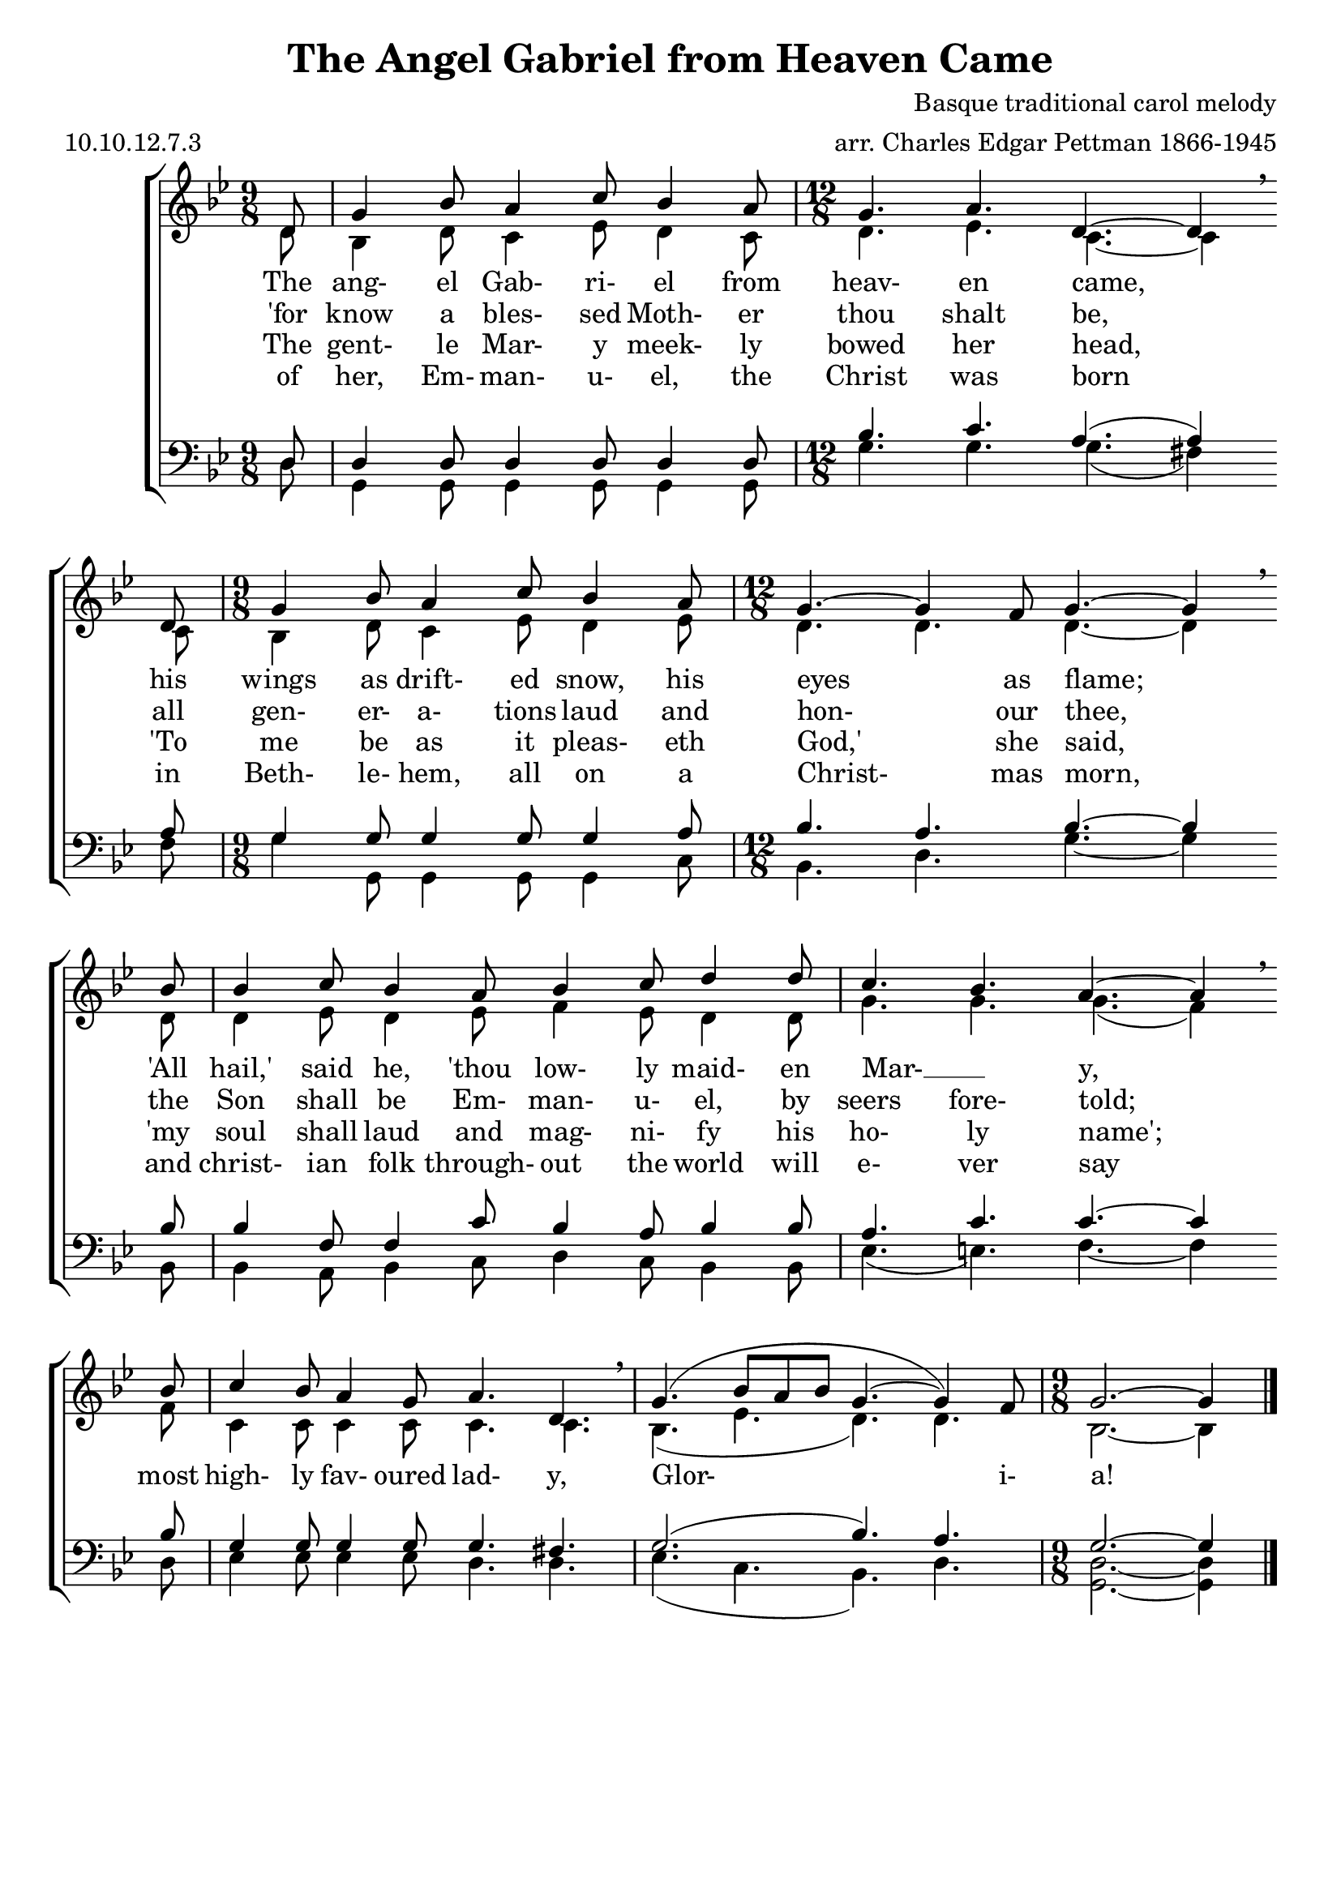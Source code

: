\version "2.9.82"
\header{
  title = "The Angel Gabriel from Heaven Came"
%  poet = "Tr. K. E. Robertzs"
  composer = "Basque traditional carol melody"
  meter = "10.10.12.7.3"
  opus = ""
  arranger = "arr. Charles Edgar Pettman 1866-1945"
  instrument = ""
  dedication = ""
  piece = ""
  head = ""
  copyright = ""
  footer = ""
  tagline = ""
}

#(set-global-staff-size 20)
#(set-default-paper-size "a4")

soprano = \relative c' {
  \set Staff.midiInstrument = "flute"
  \time 9/8
  \key bes \major
  \clef treble
  \voiceOne
  \repeat volta 4 {
    \partial 8 d8
               g4 bes8 a4 c8 bes4 a8
    \time 12/8 g4. a4. d,4.~d4 \breathe \bar "" \break d8
    \time  9/8 g4 bes8 a4 c8 bes4 a8
    \time 12/8 g4.~g4 f8 g4.~g4 \breathe \bar "" \break bes8
               bes4 c8 bes4 a8 bes4 c8 d4 d8
               c4. bes a4.~a4 \breathe \bar "" \break bes8
               c4 bes8 a4 g8 a4. d, \breathe
               g4.( bes8 a bes g4.~g4) f8
    \time  9/8 g2.~g4
  }
  \bar "|."
}

alto = \relative c' {
  \set Staff.midiInstrument = "oboe"
  \time 9/8
  \key bes \major
  \clef treble
  \voiceTwo
  \repeat volta 4 {
    \partial 8 d8
               bes4 d8 c4 ees8 d4 c8
    d4. ees c~c4 c8
    bes4 d8 c4 ees8 d4 ees8
    d4. d d~d4 d8
    d4 ees8 d4 ees8 f4 ees8 d4 d8
    g4. g g(f4) f8
    c4 c8 c4 c8 c4. c
    bes4.(ees d) d
    bes2.~bes4
  }
}

tenor = \relative c {
  \set Staff.midiInstrument = "clarinet"
  \time 9/8
  \key bes \major
  \clef bass
  \voiceOne
  \repeat volta 4 {
    \partial 8 d8
    d4 d8 d4 d8 d4 d8
    bes'4. c a(a4) a8
    g4 g8 g4 g8 g4 a8
    bes4. a bes~bes4 bes8
    bes4 f8 f4 c'8 bes4 a8 bes4 bes8
    a4. c c~c4 bes8
    g4 g8 g4 g8 g4. fis
    g2.(bes4.)a
    g2.~g4
  }
}

bass = \relative c {
  \set Staff.midiInstrument = "bassoon"
  \time 9/8
  \key bes \major
  \clef bass
  \voiceTwo
  \repeat volta 4 {
    \partial 8 d8
    g,4 g8 g4 g8 g4 g8
    \time 12/8 g'4. g g(fis4) fis8
    \time  9/8 g4 g,8 g4 g8 g4 c8
    \time 12/8 bes4. d g~g4 bes,8
               bes4 a8 bes4 c8 d4 c8 bes4 bes8
               ees4.(e) f4.~f4 d8
               ees4 ees8 ees4 ees8 d4. d
               ees4.(c bes) d
    \time  9/8 <g, d'>2.~q4
  } 
}

verseOne = \lyricmode {
  The ang- el Gab- ri- el from heav- en came,
  his wings as drift- ed snow, his eyes as flame;
  "'All" "hail,'" said he, "'thou" low- ly maid- en Mar- __ _ y,
  most high- ly fav- oured lad- y,
  Glor- i- a!
}

verseTwo = \lyricmode {
  "'for" know a bles- sed Moth- er thou shalt be,
  all gen- er- a- tions laud and hon- our thee,
  the Son shall be Em- man- u- el, by seers fore- told;
%  most high- ly fav- oured lad- "y.'"
%  Glor- i- a!
}

verseThree = \lyricmode {
  The gent- le Mar- y meek- ly bowed her head,
  "'To" me be as it pleas- eth "God,'" she said,
  "'my" soul shall laud and mag- ni- fy his ho- ly name';
%  most high- ly fav- oured lad- y.
%  Glor- i- a!
}

verseFour = \lyricmode {
  of her, Em- man- u- el, the Christ was born
  in Beth- le- hem, all on a Christ- mas morn,
  and christ- ian folk through- out the world will e- ver say
%  "'most" high- ly fav- oured lad- "y'."
%  Gor- i- a!
}

% Print version with SA on one staff TB on another and words between
\score {
  \new ChoirStaff  <<
    \new Staff <<
      \context Voice = soprano \soprano
      \context Voice = alto    \alto
    >>
    \new Lyrics \lyricsto "soprano" { \verseOne   }
    \new Lyrics \lyricsto "soprano" { \verseTwo   }
    \new Lyrics \lyricsto "soprano" { \verseThree }
    \new Lyrics \lyricsto "soprano" { \verseFour  }
    \new Staff  <<
      \context Voice = tenor \tenor
      \context Voice = bass  \bass
    >>
  >>
  \layout {}
}

% midi/karaoke version
\score {
  \new ChoirStaff  <<
    \new Staff <<
      \context Voice = soprano \unfoldRepeats \soprano
      \context Voice = alto    \unfoldRepeats \alto
    >>
    \new Lyrics \lyricsto "soprano" { \verseOne \verseTwo \verseThree \verseFour }
    \new Staff  <<
      \context Voice = tenor \unfoldRepeats \tenor
      \context Voice = bass  \unfoldRepeats \bass
    >>
  >>
  \midi {}
}

% soprano MP3 version
\score {
  \new ChoirStaff  <<
    \new Staff <<
      \context Voice = soprano \unfoldRepeats \soprano
    >>
  >>
  \midi {}
}

% alto MP3 version
\score {
  \new ChoirStaff  <<
    \new Staff <<
      \context Voice = alto    \unfoldRepeats \alto
    >>
  >>
  \midi {}
}

% tenor MP3 version
\score {
  \new ChoirStaff  <<
    \new Staff  <<
      \context Voice = tenor \unfoldRepeats \tenor
    >>
  >>
  \midi {}
}

% bass MP3 version
\score {
  \new ChoirStaff  <<
    \new Staff  <<
      \context Voice = bass  \unfoldRepeats \bass
    >>
  >>
  \midi {}
}
